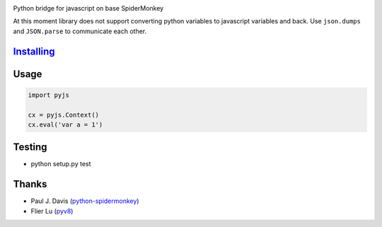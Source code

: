 |Build Status|

Python bridge for javascript on base SpiderMonkey

At this moment library does not support converting python variables to javascript variables and back. Use ``json.dumps`` and ``JSON.parse`` to communicate each other.

`Installing <INSTALL.rst>`__
============================


Usage
=====

.. code:: python

    import pyjs

    cx = pyjs.Context()
    cx.eval('var a = 1')


Testing
=======

-  python setup.py test

Thanks
======

-  Paul J. Davis
   (`python-spidermonkey <https://pypi.python.org/pypi/python-spidermonkey>`__)
-  Flier Lu (`pyv8 <https://code.google.com/p/pyv8/>`__)

.. |Build Status| image:: https://travis-ci.org/new-mind/pyjs.svg?branch=master
   :target: https://travis-ci.org/new-mind/pyjs
